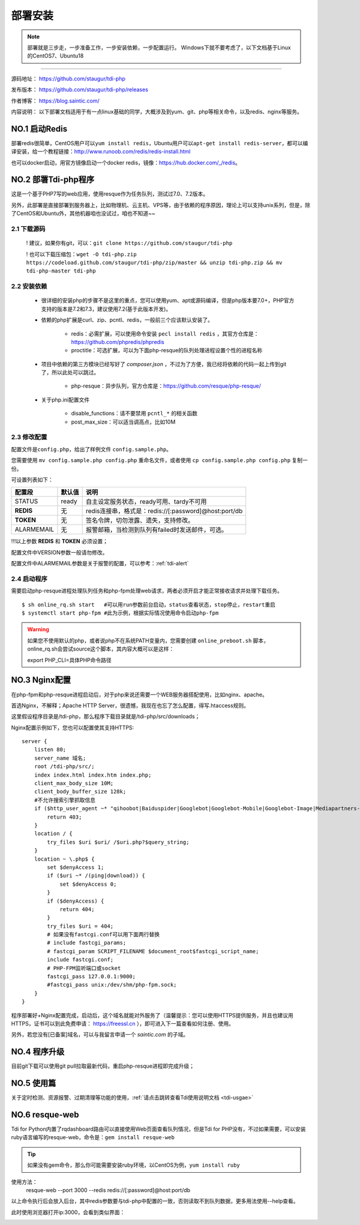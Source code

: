 .. _tdi-php-install:

=========
部署安装
=========

.. note::

    部署就是三步走，一步准备工作，一步安装依赖，一步配置运行。
    Windows下就不要考虑了，以下文档基于Linux的CentOS7、Ubuntu18

--------------

源码地址： https://github.com/staugur/tdi-php

发布版本： https://github.com/staugur/tdi-php/releases

作者博客： https://blog.saintic.com/

内容说明： 以下部署文档适用于有一点linux基础的同学，大概涉及到yum、git、php等相关命令，以及redis、nginx等服务。

.. _tdi-php-install-no1:

**NO.1 启动Redis**
-------------------

部署redis很简单，CentOS用户可以\ ``yum install redis``\ ，Ubuntu用户可以\ ``apt-get install redis-server``\ ，都可以编译安装，给一个教程链接：\ http://www.runoob.com/redis/redis-install.html

也可以docker启动，用官方镜像启动一个docker redis，镜像：\ https://hub.docker.com/_/redis\ 。

.. _tdi-php-install-no2:

**NO.2 部署Tdi-php程序**
--------------------------

这是一个基于PHP7写的web应用，使用resque作为任务队列，测试过7.0、7.2版本。

另外，此部署是直接部署到服务器上，比如物理机、云主机、VPS等，由于依赖的程序原因，理论上可以支持unix系列，但是，除了CentOS和Ubuntu外，其他机器咱也没试过，咱也不知道~~

2.1 下载源码
^^^^^^^^^^^^^^

    ! 建议，如果你有git，可以：\ ``git clone https://github.com/staugur/tdi-php``

    ! 也可以下载压缩包：\ ``wget -O tdi-php.zip https://codeload.github.com/staugur/tdi-php/zip/master && unzip tdi-php.zip && mv tdi-php-master tdi-php``

2.2 安装依赖
^^^^^^^^^^^^^^

    - 很详细的安装php的步骤不是这里的重点，您可以使用yum、apt或源码编译，但是php版本要7.0+，PHP官方支持的版本是7.2和7.3，建议使用7.2(基于此版本开发)。

    - 依赖的php扩展是curl、zip、pcntl、redis，一般前三个应该默认安装了。

        - redis：必需扩展，可以使用命令安装 ``pecl install redis`` ，其官方仓库是：https://github.com/phpredis/phpredis

        - proctitle：可选扩展，可以为下面php-resque的队列处理进程设置个性的进程名称

    - 项目中依赖的第三方模块已经写好了 `composer.json` ，不过为了方便，我已经将依赖的代码一起上传到git了，所以此处可以跳过。

        - php-resque：异步队列，官方仓库是：https://github.com/resque/php-resque/

    - 关于php.ini配置文件

        - disable_functions：请不要禁用 ``pcntl_*`` 的相关函数
        - post_max_size：可以适当调高点，比如10M

.. _tdi-php-config:

2.3 修改配置
^^^^^^^^^^^^^^

配置文件是\ ``config.php``\ ，给出了样例文件 ``config.sample.php``。

您需要使用 ``mv config.sample.php config.php`` 重命名文件，或者使用 ``cp config.sample.php config.php`` 复制一份。

可设置列表如下：

============    ===============   ================================================================
    配置段           默认值                                       说明
============    ===============   ================================================================
STATUS              ready            自主设定服务状态，ready可用、tardy不可用
**REDIS**            无              redis连接串，格式是：redis://[:password]@host:port/db
**TOKEN**            无              签名令牌，切勿泄露、遗失，支持修改。
ALARMEMAIL           无              报警邮箱，当检测到队列有failed时发送邮件，可选。
============    ===============   ================================================================

!!!以上参数 **REDIS** 和 **TOKEN** 必须设置；

配置文件中VERSION参数一般请勿修改。

配置文件中ALARMEMAIL参数是关于报警的配置，可以参考：:ref:`tdi-alert`

2.4 启动程序
^^^^^^^^^^^^^^

需要启动php-resque进程处理队列任务和php-fpm处理web请求，两者必须开启才能正常接收请求并处理下载任务。

::

    $ sh online_rq.sh start   #可以用run参数前台启动，status查看状态，stop停止，restart重启
    $ systemctl start php-fpm #此为示例，根据实际情况使用命令启动php-fpm

.. warning::

    如果您不使用默认的php，或者说php不在系统PATH变量内，您需要创建 ``online_preboot.sh`` 脚本，online_rq.sh会尝试source这个脚本，其内容大概可以是这样：

    export PHP_CLI=具体PHP命令路径

**NO.3 Nginx配置**
-------------------

在php-fpm和php-resque进程启动后，对于php来说还需要一个WEB服务器搭配使用，比如nginx、apache。

首选Nginx，不解释；Apache HTTP Server，很遗憾，我现在也忘了怎么配置，得写.htaccess规则。

这里假设程序目录是/tdi-php，那么程序下载目录就是/tdi-php/src/downloads；


Nginx配置示例如下，您也可以配置使其支持HTTPS::

    server {
        listen 80;
        server_name 域名;
        root /tdi-php/src/;
        index index.html index.htm index.php;
        client_max_body_size 10M;
        client_body_buffer_size 128k;
        #不允许搜索引擎抓取信息
        if ($http_user_agent ~* "qihoobot|Baiduspider|Googlebot|Googlebot-Mobile|Googlebot-Image|Mediapartners-Google|Adsbot-Google|Feedfetcher-Google|Yahoo! Slurp|Yahoo! Slurp China|YoudaoBot|Sosospider|Sogou spider|Sogou web spider|Sogou+web+spider|bingbot|MSNBot|ia_archiver|Tomato Bot") {
            return 403;
        }
        location / {
            try_files $uri $uri/ /$uri.php?$query_string;
        }
        location ~ \.php$ {
            set $denyAccess 1;
            if ($uri ~* /(ping|download)) {
                set $denyAccess 0;
            }
            if ($denyAccess) {
                return 404;
            }
            try_files $uri = 404;
            # 如果没有fastcgi.conf可以用下面两行替换
            # include fastcgi_params;
            # fastcgi_param SCRIPT_FILENAME $document_root$fastcgi_script_name;
            include fastcgi.conf;
            # PHP-FPM监听端口或socket
            fastcgi_pass 127.0.0.1:9000;
            #fastcgi_pass unix:/dev/shm/php-fpm.sock;
        }
    }


程序部署好+Nginx配置完成，启动后，这个域名就能对外服务了（温馨提示：您可以使用HTTPS提供服务，并且也建议用HTTPS，证书可以到此免费申请： https://freessl.cn ），即可进入下一篇查看如何注册、使用。

另外，若您没有[已备案]域名，可以与我留言申请一个 *saintic.com* 的子域。

**NO.4 程序升级**
------------------

目前git下载可以使用git pull拉取最新代码，重启php-resque进程即完成升级；


**NO.5 使用篇**
----------------

关于定时检测、资源报警、过期清理等功能的使用，:ref:`请点击跳转查看Tdi使用说明文档 <tdi-usgae>`


**NO.6 resque-web**
--------------------

Tdi for Python内置了rqdashboard路由可以直接使用Web页面查看队列情况，但是Tdi for PHP没有，不过如果需要，可以安装ruby语言编写的resque-web，命令是：``gem install resque-web``

.. tip::

    如果没有gem命令，那么你可能需要安装ruby环境，以CentOS为例，``yum install ruby``

使用方法：
    resque-web --port 3000 --redis redis://[:password]@host:port/db

以上命令执行后会放入后台，其中redis参数要与tdi-php中配置的一致，否则读取不到队列数据，更多用法使用--help查看。

此时使用浏览器打开ip:3000，会看到类似界面：

|resque_web_image|

.. |resque_web_image| image:: /_static/images/resque-web.png
